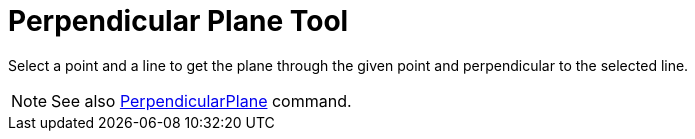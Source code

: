 = Perpendicular Plane Tool

Select a point and a line to get the plane through the given point and perpendicular to the selected line.

[NOTE]
====

See also xref:/commands/PerpendicularPlane_Command.adoc[PerpendicularPlane] command.

====
